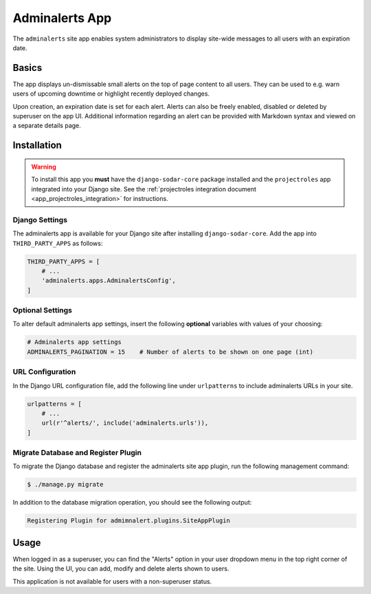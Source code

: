 .. _app_adminalerts:


Adminalerts App
^^^^^^^^^^^^^^^

The ``adminalerts`` site app enables system administrators to display site-wide
messages to all users with an expiration date.


Basics
======

The app displays un-dismissable small alerts on the top of page content to all
users. They can be used to e.g. warn users of upcoming downtime or highlight
recently deployed changes.

Upon creation, an expiration date is set for each alert. Alerts can also be
freely enabled, disabled or deleted by superuser on the app UI. Additional
information regarding an alert can be provided with Markdown syntax and viewed
on a separate details page.


Installation
============

.. warning::

    To install this app you **must** have the ``django-sodar-core`` package
    installed and the ``projectroles`` app integrated into your Django site.
    See the :ref:`projectroles integration document <app_projectroles_integration>`
    for instructions.

Django Settings
---------------

The adminalerts app is available for your Django site after installing
``django-sodar-core``. Add the app into ``THIRD_PARTY_APPS`` as follows:

.. code-block:: python

    THIRD_PARTY_APPS = [
        # ...
        'adminalerts.apps.AdminalertsConfig',
    ]

Optional Settings
-----------------

To alter default adminalerts app settings, insert the following **optional**
variables with values of your choosing:

.. code-block:: python

    # Adminalerts app settings
    ADMINALERTS_PAGINATION = 15    # Number of alerts to be shown on one page (int)

URL Configuration
-----------------

In the Django URL configuration file, add the following line under
``urlpatterns`` to include adminalerts URLs in your site.

.. code-block:: python

    urlpatterns = [
        # ...
        url(r'^alerts/', include('adminalerts.urls')),
    ]

Migrate Database and Register Plugin
------------------------------------

To migrate the Django database and register the adminalerts site app plugin,
run the following management command:

.. code-block:: console

    $ ./manage.py migrate

In addition to the database migration operation, you should see the following
output:

.. code-block:: console

    Registering Plugin for admimnalert.plugins.SiteAppPlugin


Usage
=====

When logged in as a superuser, you can find the "Alerts" option in your user
dropdown menu in the top right corner of the site. Using the UI, you can add,
modify and delete alerts shown to users.

This application is not available for users with a non-superuser status.
